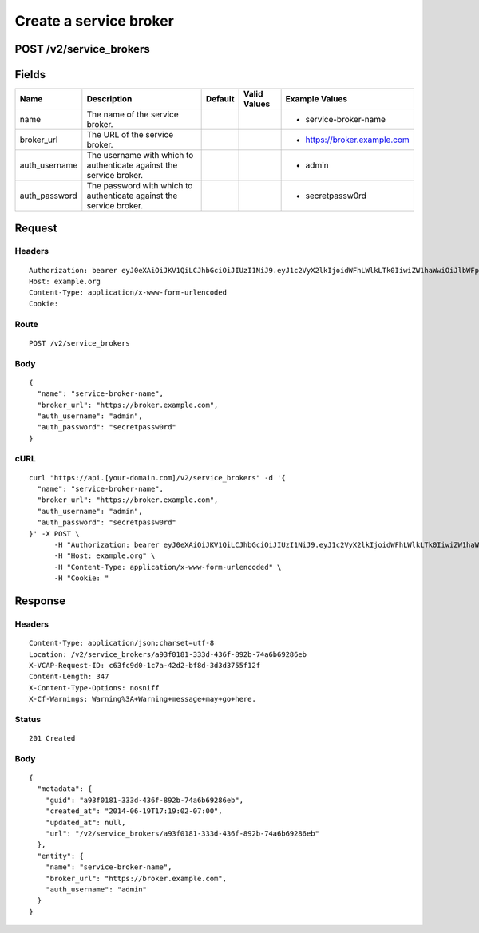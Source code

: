 
Create a service broker
-----------------------


POST /v2/service_brokers
~~~~~~~~~~~~~~~~~~~~~~~~


Fields
~~~~~~

.. cssclass:: fields table-striped table-bordered table-condensed


+---------------+---------------------------------------------------------------------+---------+--------------+------------------------------+
| Name          | Description                                                         | Default | Valid Values | Example Values               |
|               |                                                                     |         |              |                              |
+===============+=====================================================================+=========+==============+==============================+
| name          | The name of the service broker.                                     |         |              | - service-broker-name        |
|               |                                                                     |         |              |                              |
+---------------+---------------------------------------------------------------------+---------+--------------+------------------------------+
| broker_url    | The URL of the service broker.                                      |         |              | - https://broker.example.com |
|               |                                                                     |         |              |                              |
+---------------+---------------------------------------------------------------------+---------+--------------+------------------------------+
| auth_username | The username with which to authenticate against the service broker. |         |              | - admin                      |
|               |                                                                     |         |              |                              |
+---------------+---------------------------------------------------------------------+---------+--------------+------------------------------+
| auth_password | The password with which to authenticate against the service broker. |         |              | - secretpassw0rd             |
|               |                                                                     |         |              |                              |
+---------------+---------------------------------------------------------------------+---------+--------------+------------------------------+


Request
~~~~~~~


Headers
^^^^^^^

::

  Authorization: bearer eyJ0eXAiOiJKV1QiLCJhbGciOiJIUzI1NiJ9.eyJ1c2VyX2lkIjoidWFhLWlkLTk0IiwiZW1haWwiOiJlbWFpbC03NkBzb21lZG9tYWluLmNvbSIsInNjb3BlIjpbImNsb3VkX2NvbnRyb2xsZXIuYWRtaW4iXSwiYXVkIjpbImNsb3VkX2NvbnRyb2xsZXIiXSwiZXhwIjoxNDAzODI4MzQyfQ.uNRjeLOYkdD5_FzGRoAt1Epc0eyLKMvXJyd3qhilbXg
  Host: example.org
  Content-Type: application/x-www-form-urlencoded
  Cookie:


Route
^^^^^

::

  POST /v2/service_brokers


Body
^^^^

::

  {
    "name": "service-broker-name",
    "broker_url": "https://broker.example.com",
    "auth_username": "admin",
    "auth_password": "secretpassw0rd"
  }


cURL
^^^^

::

  curl "https://api.[your-domain.com]/v2/service_brokers" -d '{
    "name": "service-broker-name",
    "broker_url": "https://broker.example.com",
    "auth_username": "admin",
    "auth_password": "secretpassw0rd"
  }' -X POST \
  	-H "Authorization: bearer eyJ0eXAiOiJKV1QiLCJhbGciOiJIUzI1NiJ9.eyJ1c2VyX2lkIjoidWFhLWlkLTk0IiwiZW1haWwiOiJlbWFpbC03NkBzb21lZG9tYWluLmNvbSIsInNjb3BlIjpbImNsb3VkX2NvbnRyb2xsZXIuYWRtaW4iXSwiYXVkIjpbImNsb3VkX2NvbnRyb2xsZXIiXSwiZXhwIjoxNDAzODI4MzQyfQ.uNRjeLOYkdD5_FzGRoAt1Epc0eyLKMvXJyd3qhilbXg" \
  	-H "Host: example.org" \
  	-H "Content-Type: application/x-www-form-urlencoded" \
  	-H "Cookie: "


Response
~~~~~~~~


Headers
^^^^^^^

::

  Content-Type: application/json;charset=utf-8
  Location: /v2/service_brokers/a93f0181-333d-436f-892b-74a6b69286eb
  X-VCAP-Request-ID: c63fc9d0-1c7a-42d2-bf8d-3d3d3755f12f
  Content-Length: 347
  X-Content-Type-Options: nosniff
  X-Cf-Warnings: Warning%3A+Warning+message+may+go+here.


Status
^^^^^^

::

  201 Created


Body
^^^^

::

  {
    "metadata": {
      "guid": "a93f0181-333d-436f-892b-74a6b69286eb",
      "created_at": "2014-06-19T17:19:02-07:00",
      "updated_at": null,
      "url": "/v2/service_brokers/a93f0181-333d-436f-892b-74a6b69286eb"
    },
    "entity": {
      "name": "service-broker-name",
      "broker_url": "https://broker.example.com",
      "auth_username": "admin"
    }
  }

